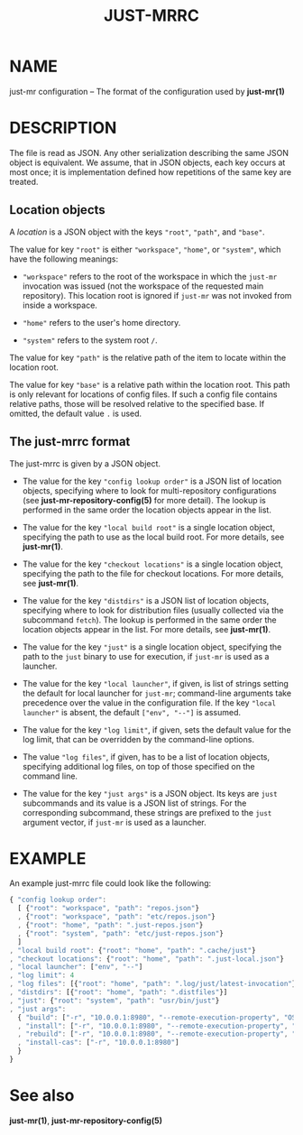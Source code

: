 #+TITLE: JUST-MRRC
#+MAN_CLASS_OPTIONS: section-id=5

* NAME

just-mr configuration -- The format of the configuration used by *just-mr(1)*

* DESCRIPTION

The file is read as JSON. Any other serialization describing the
same JSON object is equivalent. We assume, that in JSON objects,
each key occurs at most once; it is implementation defined how
repetitions of the same key are treated.

** Location objects

A /location/ is a JSON object with the keys ~"root"~, ~"path"~, and ~"base"~.

The value for key ~"root"~ is either ~"workspace"~, ~"home"~, or ~"system"~,
which have the following meanings:

- ~"workspace"~ refers to the root of the workspace in which the ~just-mr~
  invocation was issued (not the workspace of the requested main repository).
  This location root is ignored if ~just-mr~ was not invoked from inside a
  workspace.

- ~"home"~ refers to the user's home directory.

- ~"system"~ refers to the system root ~/~.

The value for key ~"path"~ is the relative path of the item to locate within
the location root.

The value for key ~"base"~ is a relative path within the location root. This
path is only relevant for locations of config files. If such a config file
contains relative paths, those will be resolved relative to the specified base.
If omitted, the default value ~.~ is used.

** The just-mrrc format

The just-mrrc is given by a JSON object.

- The value for the key ~"config lookup order"~ is a JSON list of location
  objects, specifying where to look for multi-repository configurations (see
  *just-mr-repository-config(5)* for more detail). The lookup is performed in
  the same order the location objects appear in the list.

- The value for the key ~"local build root"~ is a single location object,
  specifying the path to use as the local build root. For more details, see
  *just-mr(1)*.

- The value for the key ~"checkout locations"~ is a single location object,
  specifying the path to the file for checkout locations. For more details, see
  *just-mr(1)*.

- The value for the key ~"distdirs"~ is a JSON list of location objects,
  specifying where to look for distribution files (usually collected via the
  subcommand ~fetch~). The lookup is performed in the same order the location
  objects appear in the list. For more details, see *just-mr(1)*.

- The value for the key ~"just"~ is a single location object, specifying the
  path to the ~just~ binary to use for execution, if ~just-mr~ is used as a
  launcher.

- The value for the key ~"local launcher"~, if given, is list of
  strings setting the default for local launcher for ~just-mr~;
  command-line arguments take precedence over the value in the
  configuration file. If the key ~"local launcher"~ is absent, the
  default ~["env", "--"]~ is assumed.

- The value for the key ~"log limit"~, if given, sets the default
  value for the log limit, that can be overridden by the command-line
  options.

- The value ~"log files"~, if given, has to be a list of location
  objects, specifying additional log files, on top of those specified
  on the command line.

- The value for the key ~"just args"~ is a JSON object. Its keys are ~just~
  subcommands and its value is a JSON list of strings. For the corresponding
  subcommand, these strings are prefixed to the ~just~ argument vector, if
  ~just-mr~ is used as a launcher.

* EXAMPLE

An example just-mrrc file could look like the following:

#+BEGIN_SRC js
{ "config lookup order":
  [ {"root": "workspace", "path": "repos.json"}
  , {"root": "workspace", "path": "etc/repos.json"}
  , {"root": "home", "path": ".just-repos.json"}
  , {"root": "system", "path": "etc/just-repos.json"}
  ]
, "local build root": {"root": "home", "path": ".cache/just"}
, "checkout locations": {"root": "home", "path": ".just-local.json"}
, "local launcher": ["env", "--"]
, "log limit": 4
, "log files": [{"root": "home", "path": ".log/just/latest-invocation"}]
, "distdirs": [{"root": "home", "path": ".distfiles"}]
, "just": {"root": "system", "path": "usr/bin/just"}
, "just args":
  { "build": ["-r", "10.0.0.1:8980", "--remote-execution-property", "OS:Linux"]
  , "install": ["-r", "10.0.0.1:8980", "--remote-execution-property", "OS:Linux"]
  , "rebuild": ["-r", "10.0.0.1:8980", "--remote-execution-property", "OS:Linux"]
  , "install-cas": ["-r", "10.0.0.1:8980"]
  }
}
#+END_SRC

* See also

*just-mr(1)*, *just-mr-repository-config(5)*

